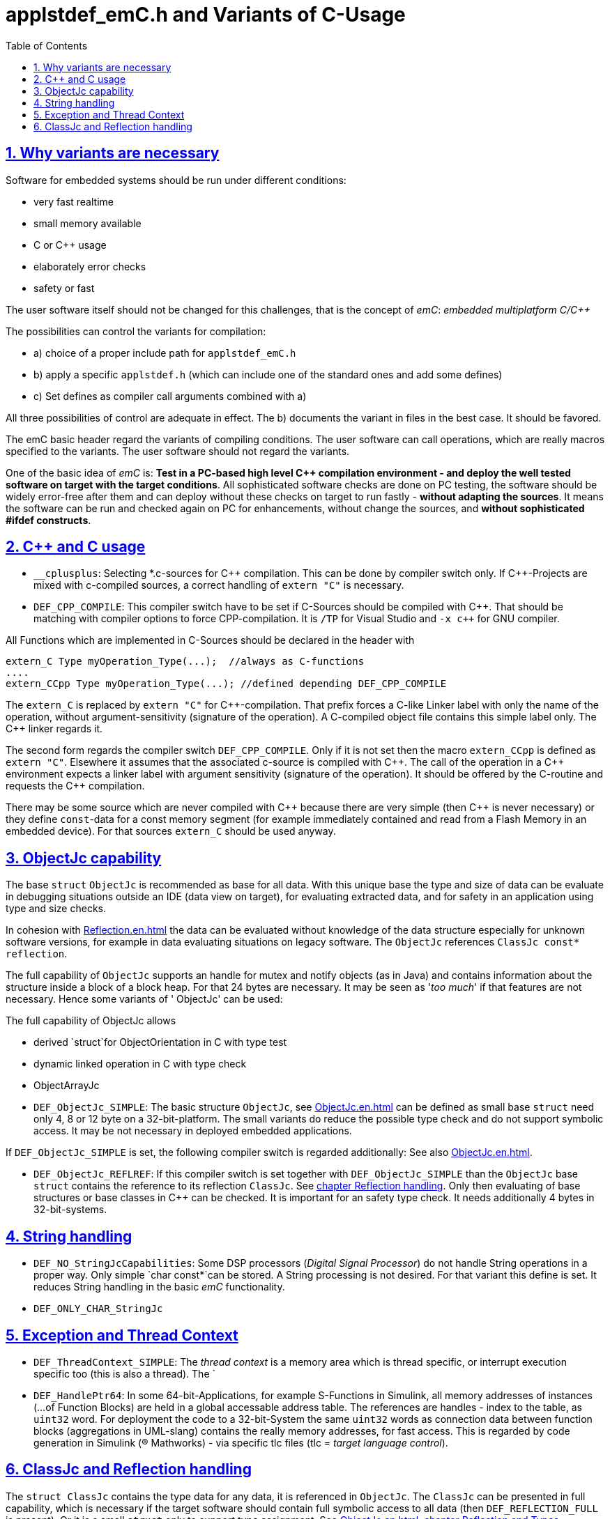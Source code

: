 = applstdef_emC.h and Variants of C-Usage
:toc:
:sectnums:
:sectlinks:
:cpp: C++

== Why variants are necessary

Software for embedded systems should be run under different conditions:

* very fast realtime
* small memory available
* C or {cpp} usage
* elaborately error checks
* safety or fast

The user software itself should not be changed for this challenges, that is the 
concept of _emC_: _embedded multiplatform C/{cpp}_

The possibilities can control the variants for compilation:

* a) choice of a proper include path for `applstdef_emC.h` 
* b) apply a specific `applstdef.h` (which can include one of the standard ones and add some defines)
* c) Set defines as compiler call arguments combined with a)

All three possibilities of control are adequate in effect. 
The b) documents the variant in files in the best case. It should be favored.

The emC basic header regard the variants of compiling conditions. 
The user software can call operations, which are really macros specified to the variants.
The user software should not regard the variants. 

One of the basic idea of _emC_ is: *Test in a PC-based high level {cpp} compilation 
environment - and deploy the well tested software on target with the target conditions*.
All sophisticated software checks are done on PC testing, 
the software should be widely error-free after them and can deploy without these checks
on target to run fastly - *without adapting the sources*. 
It means the software can be run and checked again on PC for enhancements, 
without change the sources, and *without sophisticated #ifdef constructs*.  


== {cpp} and C usage

* `__cplusplus`: Selecting *.c-sources for {cpp} compilation. 
This can be done by compiler switch only.
If {cpp}-Projects are mixed with c-compiled sources, a correct handling of `extern "C"`
is necessary. 

* `DEF_CPP_COMPILE`: This compiler switch have to be set if C-Sources should be compiled
with {cpp}. That should be matching with compiler options to force CPP-compilation. 
It is `/TP` for Visual Studio and `-x c++` for GNU compiler. 


All Functions which are implemented in C-Sources 
should be declared in the header with 

 extern_C Type myOperation_Type(...);  //always as C-functions 
 ....
 extern_CCpp Type myOperation_Type(...); //defined depending DEF_CPP_COMPILE
 
The `extern_C` is replaced by `extern "C"` for {cpp}-compilation. 
That prefix forces a C-like Linker label with only the name of the operation,
without argument-sensitivity (signature of the operation). A C-compiled object file
contains this simple label only. The {cpp} linker regards it.
 
The second form regards the compiler switch `DEF_CPP_COMPILE`. Only if it is not set 
then the macro `extern_CCpp` is defined as `extern "C"`. 
Elsewhere it assumes that the associated c-source is compiled with {cpp}. 
The call of the operation in a {cpp} environment expects a linker label with argument
sensitivity (signature of the operation). It should be offered by the C-routine
and requests the {cpp} compilation.
  
There may be some source which are never compiled with {cpp} because there are very simple
(then {cpp} is never necessary) or they define `const`-data for a const memory segment
(for example immediately contained and read from a Flash Memory in an embedded device).
For that sources `extern_C` should be used anyway.  



== ObjectJc capability

The base `struct` `ObjectJc` is recommended as base for all data. 
With this unique base the type and size of data can be evaluate in debugging situations
outside an IDE (data view on target), for evaluating extracted data, and for safety
in an application using type and size checks.

In cohesion with link:Reflection.en.html[Reflection.en.html] the data can be evaluated
without knowledge of the data structure especially for unknown software versions, 
for example in data evaluating situations on legacy software. 
The `ObjectJc` references `ClassJc const* reflection`.

The full capability of `ObjectJc` supports an handle for mutex and notify objects 
(as in Java) and contains information about the structure inside a block of a block heap.
For that 24 bytes are necessary. It may be seen as '_too much_' if that features
are not necessary. Hence some variants of ' ObjectJc' can be used: 

The full capability of ObjectJc allows 

* derived `struct`for ObjectOrientation in C with type test 
* dynamic linked operation in C with type check 
* ObjectArrayJc

* `DEF_ObjectJc_SIMPLE`: The basic structure `ObjectJc`, see link:ObjectJc.en.html[ObjectJc.en.html]
can be defined as small base `struct` need only 4, 8 or 12 byte on a 32-bit-platform.
The small variants do reduce the possible type check and do not support symbolic access.
It may be not necessary in deployed embedded applications.

If `DEF_ObjectJc_SIMPLE` is set, the following compiler switch is regarded additionally:
See also link:ObjectJc.en.html[ObjectJc.en.html].

* `DEF_ObjectJc_REFLREF`: If this compiler switch is set together with `DEF_ObjectJc_SIMPLE`
than the `ObjectJc` base `struct` contains the reference to its reflection `ClassJc`. 
See link:#refl[chapter Reflection handling]. Only then evaluating of base structures
or base classes in {cpp} can be checked. It is important for an safety type check. 
It needs additionally 4 bytes in 32-bit-systems. 



== String handling

* `DEF_NO_StringJcCapabilities`: Some DSP processors (_Digital Signal Processor_) 
do not handle String operations in a proper way. Only simple `char const*`can be stored.
A String processing is not desired. For that variant this define is set. It reduces
String handling in the basic _emC_ functionality.

* `DEF_ONLY_CHAR_StringJc`

== Exception and Thread Context

* `DEF_ThreadContext_SIMPLE`: The _thread context_ is a memory area which is thread specific,
or interrupt execution specific too (this is also a thread). The `


* `DEF_HandlePtr64`: In some 64-bit-Applications, for example S-Functions in Simulink, 
all memory addresses of instances (...of Function Blocks) are held in a global accessable 
address table. The references are handles - index to the table, as `uint32` word. 
For deployment the code to a 32-bit-System the same `uint32` words 
as connection data between function blocks (aggregations in UML-slang) contains
the really memory addresses, for fast access. This is regarded by code generation 
in Simulink ((R) Mathworks) - via specific tlc files (tlc = _target language control_).  

[#refl]
== ClassJc and Reflection handling

The `struct ClassJc` contains the type data for any data, it is referenced in
`ObjectJc`. The `ClassJc` can be presented in full capability, 
which is necessary if the target software should contain full symbolic access to all data
(then `DEF_REFLECTION_FULL` is present).
Or it is a small `struct` only to support type assignment. 
See link:ObjectJc.en.html#refl[ObjectJc.en.html, chapter Reflection and Types].

* `DEF_REFLECTION_FULL`: The reflection (see link:Reflection.en.html[Reflection.en.html]) 
contains the possibility of symbolic access to all data. 
This feature allows dynamic programming in C and {cpp}, for example find out
a data element because of its textual identifier name gotten via a communication 
telegram, or executed an operation by symbolic specification. 
For example symbolic data access via link:Inspector.en.html[Inspector.en.html] can be used.
That features are proper not only for PC programming but for rich powerful embedded applications.
For that the symbolic information (_reflection_) should be generated from the header file information
with the tool link:CHeader2Reflection.en.html[CHeader2Reflection.en.html]. 

* `DEF_REFLECTION_OFFS`: To prevent effort on target but allow symbolic data access
via the link:Inspector.en.html[Inspector.en.html] tool a _inspector target proxy_ can be used.
That proxy contains the textual information and communicates with the target 
via simple memory accesses. 
The target should contain generated _Reflection_ information which contains only the offsets#
to all data in a struct, because the offsets may be specific on target compilation
(cannot be presumed by a compiler- and situation-independent tool). 
For that this compiler switch can be set. 

* `DEF_REFLECTION_SIMPLE`: If this macro is set, only type information is contained
in reflection data (Type `ClassJc`) to support safety type checks.

* `DEF_REFLECTION_NO`: Whether type nor symbolic access can be done. 
This is the simplest form - no reflection usage. Instances of `ClassJc` cannot be defined.

The `ClassJc` data also regard the definition of `DEF_NO_StringJcCapabilities`. 
If it is set, no textual information are given. 
But the `ClassJc const reflection_MyType` -instance represents the type able to check
via its memory address. But that type check cannot be done over dynamic linked libraries,
the last one requires the name of the type. 
The `DEF_NO_StringJcCapabilities` compiler switch should be set 
only in small capability or only numeric embedded systems.  

If the reflection are generated via the link:CHeader2Reflection.en.html[CHeader2Reflection.en.html] tool,
there are generated files. The following form are preferred to include it:


 #ifdef DEF_REFLECTION_FULL
  #include "genRefl/MyType.crefl"
 #elif defined(DEF_REFLECTION_OFFS)
  #include <emC/Base/genRefl/Time_emC.crefloffs>
 #else //DEF_REFLECTION_SIMPLE, or DEF_REFLECTION_NO
  ClassJc const reflection_Clock_MinMaxTime_emC = INIZ_ClassJc(reflection_Clock_MinMaxTime_emC, "Clock_MinMaxTime_emC");
 #endif
